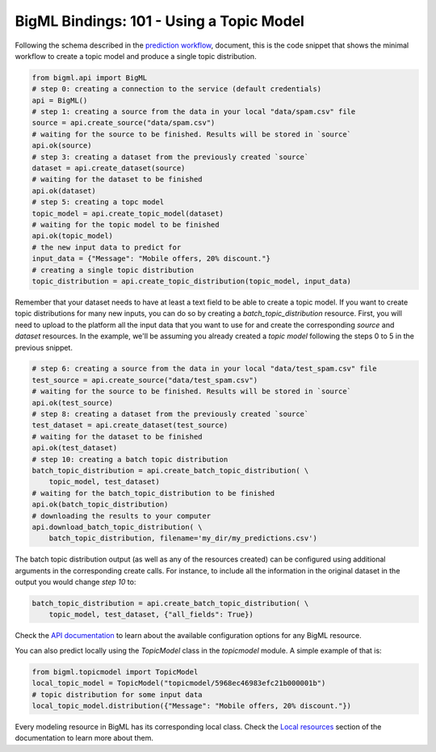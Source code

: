 BigML Bindings: 101 - Using a Topic Model
=========================================

Following the schema described in the `prediction workflow <api_sketch.html>`_,
document, this is the code snippet that shows the minimal workflow to
create a topic model and produce a single topic distribution.

.. code-block:: python

    from bigml.api import BigML
    # step 0: creating a connection to the service (default credentials)
    api = BigML()
    # step 1: creating a source from the data in your local "data/spam.csv" file
    source = api.create_source("data/spam.csv")
    # waiting for the source to be finished. Results will be stored in `source`
    api.ok(source)
    # step 3: creating a dataset from the previously created `source`
    dataset = api.create_dataset(source)
    # waiting for the dataset to be finished
    api.ok(dataset)
    # step 5: creating a topc model
    topic_model = api.create_topic_model(dataset)
    # waiting for the topic model to be finished
    api.ok(topic_model)
    # the new input data to predict for
    input_data = {"Message": "Mobile offers, 20% discount."}
    # creating a single topic distribution
    topic_distribution = api.create_topic_distribution(topic_model, input_data)

Remember that your dataset needs to have at least a text field to be able
to create a topic model.
If you want to create topic distributions for many new inputs, you can do so by
creating
a `batch_topic_distribution` resource. First, you will need to upload
to the platform
all the input data that you want to use for and create the corresponding
`source` and `dataset` resources. In the example, we'll be assuming you already
created a `topic model` following the steps 0 to 5 in the previous snippet.

.. code-block:: python

    # step 6: creating a source from the data in your local "data/test_spam.csv" file
    test_source = api.create_source("data/test_spam.csv")
    # waiting for the source to be finished. Results will be stored in `source`
    api.ok(test_source)
    # step 8: creating a dataset from the previously created `source`
    test_dataset = api.create_dataset(test_source)
    # waiting for the dataset to be finished
    api.ok(test_dataset)
    # step 10: creating a batch topic distribution
    batch_topic_distribution = api.create_batch_topic_distribution( \
        topic_model, test_dataset)
    # waiting for the batch_topic_distribution to be finished
    api.ok(batch_topic_distribution)
    # downloading the results to your computer
    api.download_batch_topic_distribution( \
        batch_topic_distribution, filename='my_dir/my_predictions.csv')

The batch topic distribution output (as well as any of the resources created)
can be configured using additional arguments in the corresponding create calls.
For instance, to include all the information in the original dataset in the
output you would change `step 10` to:

.. code-block:: python

    batch_topic_distribution = api.create_batch_topic_distribution( \
        topic_model, test_dataset, {"all_fields": True})
Check the `API documentation <https://bigml.com/api/>`_ to learn about the
available configuration options for any BigML resource.

You can also predict locally using the `TopicModel`
class in the `topicmodel` module. A simple example of that is:

.. code-block:: python

    from bigml.topicmodel import TopicModel
    local_topic_model = TopicModel("topicmodel/5968ec46983efc21b000001b")
    # topic distribution for some input data
    local_topic_model.distribution({"Message": "Mobile offers, 20% discount."})

Every modeling resource in BigML has its corresponding local class. Check
the `Local resources <index.html#local-resources>`_ section of the
documentation to learn more about them.
